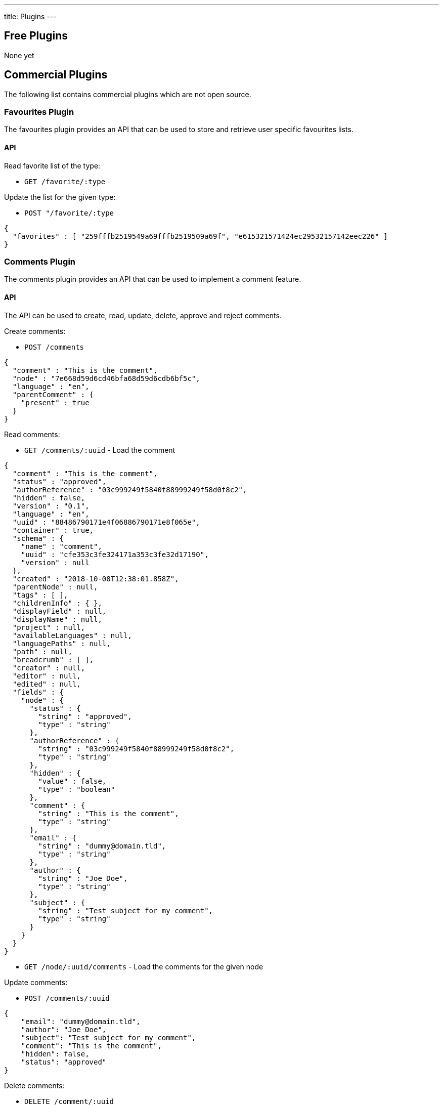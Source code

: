 ---
title: Plugins
---

:icons: font
:source-highlighter: prettify
:toc:

== Free Plugins

None yet

== Commercial Plugins

The following list contains commercial plugins which are not open source.

=== Favourites Plugin

The favourites plugin provides an API that can be used to store and retrieve user specific favourites lists.

==== API

Read favorite list of the type:

* `GET /favorite/:type`

Update the list for the given type:

* `POST "/favorite/:type`

```json
{
  "favorites" : [ "259fffb2519549a69fffb2519509a69f", "e615321571424ec29532157142eec226" ]
}
```

=== Comments Plugin

The comments plugin provides an API that can be used to implement a comment feature.

==== API

The API can be used to create, read, update, delete, approve and reject comments.

Create comments:

* `POST /comments`

```json
{
  "comment" : "This is the comment",
  "node" : "7e668d59d6cd46bfa68d59d6cdb6bf5c",
  "language" : "en",
  "parentComment" : {
    "present" : true
  }
}
```

Read comments:

* `GET /comments/:uuid` - Load the comment

```json
{
  "comment" : "This is the comment",
  "status" : "approved",
  "authorReference" : "03c999249f5840f88999249f58d0f8c2",
  "hidden" : false,
  "version" : "0.1",
  "language" : "en",
  "uuid" : "88486790171e4f06886790171e8f065e",
  "container" : true,
  "schema" : {
    "name" : "comment",
    "uuid" : "cfe353c3fe324171a353c3fe32d17190",
    "version" : null
  },
  "created" : "2018-10-08T12:38:01.858Z",
  "parentNode" : null,
  "tags" : [ ],
  "childrenInfo" : { },
  "displayField" : null,
  "displayName" : null,
  "project" : null,
  "availableLanguages" : null,
  "languagePaths" : null,
  "path" : null,
  "breadcrumb" : [ ],
  "creator" : null,
  "editor" : null,
  "edited" : null,
  "fields" : {
    "node" : {
      "status" : {
        "string" : "approved",
        "type" : "string"
      },
      "authorReference" : {
        "string" : "03c999249f5840f88999249f58d0f8c2",
        "type" : "string"
      },
      "hidden" : {
        "value" : false,
        "type" : "boolean"
      },
      "comment" : {
        "string" : "This is the comment",
        "type" : "string"
      },
      "email" : {
        "string" : "dummy@domain.tld",
        "type" : "string"
      },
      "author" : {
        "string" : "Joe Doe",
        "type" : "string"
      },
      "subject" : {
        "string" : "Test subject for my comment",
        "type" : "string"
      }
    }
  }
}
```


* `GET /node/:uuid/comments` - Load the comments for the given node

Update comments:

* `POST /comments/:uuid`

```json
{
    "email": "dummy@domain.tld",
    "author": "Joe Doe",
    "subject": "Test subject for my comment",
    "comment": "This is the comment",
    "hidden": false,
    "status": "approved"
}
```

Delete comments:

* `DELETE /comment/:uuid`

Publish comments:

* `POST /comments/:uuid/publish`

Unpublish comments:

* `POST /comments/:uuid/unpublish`

=== Likes Plugin

The likes plugin can be used to store and retrieve information about likes of your contents.
An API can be used to retrieve likes and update likes of your contents.

The plugin can deal with differnt types: 

* `like` - Typical single toggle like
* `plusminus` - Like/Dislike
* `rating` - Absolute rating of the content

It is possible to configure the type on a per-node (e.g. per page) level.

==== API

Post a like:

* `POST /likes/:nodeUuid/:lang`

Return the like status for the node and language:

* `GET /likes/:nodeUuid/:lang`

```json
{
  "configuration" : {
    "active" : false,
    "type" : "rating",
    "maxRating" : 10,
    "baseUrl" : "/"
  },
  "posted" : {
    "rating" : 10,
    "plusMinus" : "plus",
    "like" : true
  }
}
```

Remove a like:

* `DELETE /likes/:nodeUuid/:lang`

Statistics:

* `GET /likes/:nodeUuid/:lang/statistics`

The statistics response contains information about individual likes. That way you can quickly determine how many likes of a specific type a node received.




